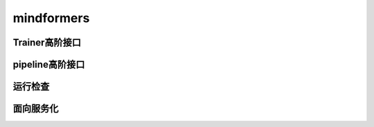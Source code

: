 mindformers
==================

Trainer高阶接口
------------------

.. mscnautosummary::
    :toctree: mindformers
    :nosignatures:
    :template: classtemplate.rst

    mindformers.Trainer
    mindformers.TrainingArguments

pipeline高阶接口
------------------

.. mscnautosummary::
    :toctree: mindformers
    :nosignatures:
    :template: classtemplate.rst

    mindformers.pipeline

运行检查
------------------

.. mscnautosummary::
    :toctree: mindformers
    :nosignatures:
    :template: classtemplate.rst

    mindformers.run_check

面向服务化
-----------------

.. mscnautosummary::
    :toctree: mindformers
    :nosignatures:
    :template: classtemplate.rst

    mindformers.ModelRunner
